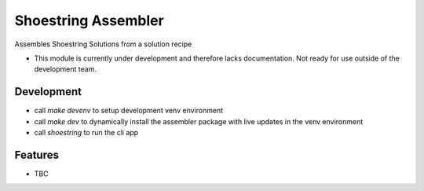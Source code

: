 ====================
Shoestring Assembler
====================


.. image:: https://img.shields.io/pypi/v/shoestring_assembler.svg
        :target: https://pypi.python.org/pypi/shoestring_assembler


Assembles Shoestring Solutions from a solution recipe


* This module is currently under development and therefore lacks documentation. Not ready for use outside of the development team.

Development
-----------

* call `make devenv` to setup development venv environment
* call `make dev` to dynamically install the assembler package with live updates in the venv environment
* call `shoestring` to run the cli app

Features
--------

* TBC

